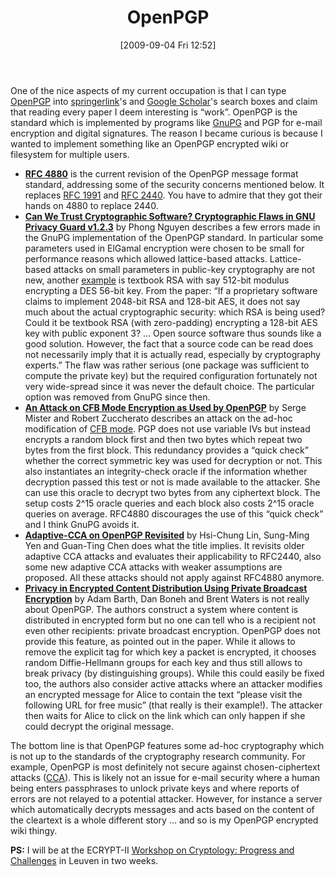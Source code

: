 #+TITLE: OpenPGP
#+POSTID: 106
#+DATE: [2009-09-04 Fri 12:52]
#+OPTIONS: toc:nil num:nil todo:nil pri:nil tags:nil ^:nil TeX:nil
#+CATEGORY: cryptography
#+TAGS: cryptography, openpgp, pgp

One of the nice aspects of my current occupation is that I can type [[http://en.wikipedia.org/wiki/OpenPGP#OpenPGP][OpenPGP]] into [[http://springerlink.com/content/?k=OpenPGP][springerlink]]'s and [[http://scholar.google.co.uk/scholar?q=OpenPGP][Google Scholar]]'s search boxes and claim that reading every paper I deem interesting is “work”. OpenPGP is the standard which is implemented by programs like [[http://www.gnupg.org/][GnuPG]] and PGP for e-mail encryption and digital signatures. The reason I became curious is because I wanted to implement something like an OpenPGP encrypted wiki or filesystem for multiple users.

-  *[[http://www.ietf.org/rfc/rfc4880.txt][RFC 4880]]* is the current revision of the OpenPGP message format standard, addressing some of the security concerns mentioned below. It replaces [[http://www.ietf.org/rfc/rfc1991.txt][RFC 1991]] and [[http://www.ietf.org/rfc/rfc2440.txt][RFC 2440]]. You have to admire that they got their hands on 4880 to replace 2440.
-  *[[http://www.springerlink.com/content/kabnt5qpdgrv7c6g/][Can We Trust Cryptographic Software? Cryptographic Flaws in GNU Privacy Guard v1.2.3]]* by Phong Nguyen describes a few errors made in the GnuPG implementation of the OpenPGP standard. In particular some parameters used in ElGamal encryption were chosen to be small for performance reasons which allowed lattice-based attacks. Lattice-based attacks on small parameters in public-key cryptography are not new, another [[http://wiki.sagemath.org/sage-2.11][example]] is textbook RSA with say 512-bit modulus encrypting a DES 56-bit key. From the paper: “If a proprietary software claims to implement 2048-bit RSA and 128-bit AES, it does not say much about the actual cryptographic security: which RSA is being used? Could it be textbook RSA (with zero-padding) encrypting a 128-bit AES key with public exponent 3? ... Open source software thus sounds like a good solution. However, the fact that a source code can be read does not necessarily imply that it is actually read, especially by cryptography experts.” The flaw was rather serious (one package was sufficient to compute the private key) but the required configuration fortunately not very wide-spread since it was never the default choice. The particular option was removed from GnuPG since then.
-  *[[http://springerlink.com/content/m60212001x954772/][An Attack on CFB Mode Encryption as Used by OpenPGP]]* by Serge Mister and Robert Zuccherato describes an attack on the ad-hoc modification of [[http://en.wikipedia.org/wiki/Block_cipher_modes_of_operation#Cipher_feedback_.28CFB.29][CFB mode]]. PGP does not use variable IVs but instead encrypts a random block first and then two bytes which repeat two bytes from the first block. This redundancy provides a “quick check” whether the correct symmetric key was used for decryption or not. This also instantiates an integrity-check oracle if the information whether decryption passed this test or not is made available to the attacker. She can use this oracle to decrypt two bytes from any ciphertext block. The setup costs $2\^{15}$ oracle queries and each block also costs $2\^{15}$ oracle queries on average. RFC4880 discourages the use of this “quick check” and I think GnuPG avoids it.
-  *[[http://springerlink.com/content/4yxg1g7jttn4ywbn/][Adaptive-CCA on OpenPGP Revisited]]* by Hsi-Chung Lin, Sung-Ming Yen and Guan-Ting Chen does what the title implies. It revisits older adaptive CCA attacks and evaluates their applicability to RFC2440, also some new adaptive CCA attacks with weaker assumptions are proposed. All these attacks should not apply against RFC4880 anymore.
-  *[[http://springerlink.com/content/x587847626m06014/][Privacy in Encrypted Content Distribution Using Private Broadcast Encryption]]* by Adam Barth, Dan Boneh and Brent Waters is not really about OpenPGP. The authors construct a system where content is distributed in encrypted form but no one can tell who is a recipient not even other recipients: private broadcast encryption. OpenPGP does not provide this feature, as pointed out in the paper. While it allows to remove the explicit tag for which key a packet is encrypted, it chooses random Diffie-Hellmann groups for each key and thus still allows to break privacy (by distinguishing groups). While this could easily be fixed too, the authors also consider active attacks where an attacker modifies an encrypted message for Alice to contain the text “please visit the following URL for free music” (that really is their example!). The attacker then waits for Alice to click on the link which can only happen if she could decrypt the original message.

The bottom line is that OpenPGP features some ad-hoc cryptography which is not up to the standards of the cryptography research community. For example, OpenPGP is most definitely not secure against chosen-ciphertext attacks ([[http://en.wikipedia.org/wiki/Chosen-ciphertext_attack][CCA]]). This is likely not an issue for e-mail security where a human being enters passphrases to unlock private keys and where reports of errors are not relayed to a potential attacker. However, for instance a server which automatically decrypts messages and acts based on the content of the cleartext is a whole different story ... and so is my OpenPGP encrypted wiki thingy.

*PS:* I will be at the ECRYPT-II [[http://www.ecrypt.eu.org/openreview.html][Workshop on Cryptology: Progress and Challenges]] in Leuven in two weeks.



